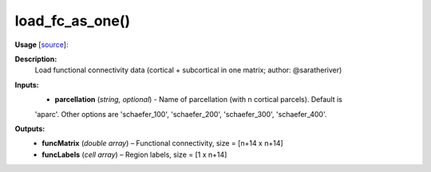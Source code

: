 .. _apireferencelist_mat_load_fc_ws:

.. title:: Matlab API | load_fc_as_one

.. _load_fc_as_one_mat:

load_fc_as_one()
------------------------------

**Usage** [`source <https://github.com/MICA-MNI/ENIGMA/blob/master/matlab/scripts/load_connectivity/load_fc_as_one.m>`_]:
    .. function:: 
        [funcMatrix, funcLabels] = load_fc_as_one(parcellation)

**Description:**
    Load functional connectivity data (cortical + subcortical in one matrix; author: @saratheriver)

**Inputs:**
    - **parcellation** (*string, optional*) - Name of parcellation (with n cortical parcels). Default is
    'aparc'. Other options are 'schaefer_100', 'schaefer_200', 'schaefer_300',
    'schaefer_400'.

**Outputs:**
    - **funcMatrix** (*double array*) – Functional connectivity, size = [n+14 x n+14]
    - **funcLabels** (*cell array*) – Region labels, size = [1 x n+14]
